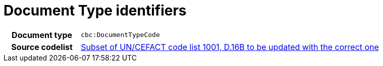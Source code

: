 = Document Type identifiers 


[cols="1,4"]
|===
h| Document type
| `cbc:DocumentTypeCode`
h| Source codelist
|
 link:http://www.unece.org/fileadmin/DAM/trade/untdid/d16b/tred/tred1001.htm[Subset of UN/CEFACT code list 1001, D.16B to be updated with the correct one]
|===